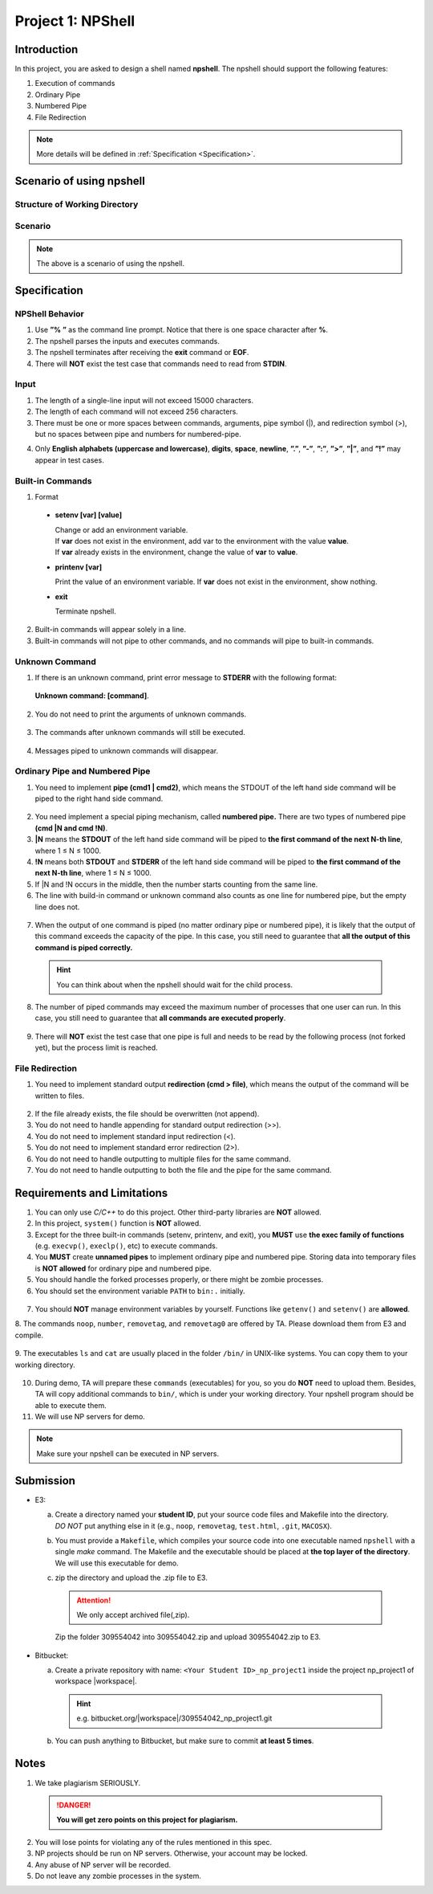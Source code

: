 Project 1: NPShell
==================

Introduction
------------
In this project, you are asked to design a shell named **npshell**. The npshell should support the
following features:

1. Execution of commands
2. Ordinary Pipe
3. Numbered Pipe
4. File Redirection

.. note::
  More details will be defined in :ref:`Specification <Specification>`.



Scenario of using npshell
-------------------------

Structure of Working Directory
##############################

.. collapse:: Example:
  :open:
  
  .. code-block:: bash
      
    working_dir
    |-- bin # Executables may be added to or removed from bin/
    | |-- cat
    | |-- ls
    | |-- noop # A program that does nothing
    | |-- number # Add a number to each line of input
    | |-- removetag # Remove HTML tags and output to STDOUT
    | |-- removetag0 # Same as removetag, but outputs error messages to STDERR
    |-- test.html
    |-- npshell


Scenario
########

.. collapse:: Example: 

  .. code-block:: none

    $ ./npshell # execute your npshell
    % printenv PATH # initial PATH is bin/ and ./
    bin:.
    % setenv PATH bin # set PATH to bin/ only
    % printenv PATH
    bin
    % ls
    bin npshell test.html
    % ls bin
    cat ls noop number removetag removetag0
    % cat test.html > test1.txt
    % cat test1.txt
    <!test.html>
    <TITLE>Test</TITLE>
    <BODY>This is a <b>test</b> program
    for ras.
    </BODY>
    % removetag test.html
    Test
    This is a test program
    for ras.
    % removetag test.html > test2.txt
    % cat test2.txt
    Test
    This is a test program
    for ras.
    % removetag0 test.html
    Error: illegal tag "!test.html"
    Test
    This is a test program
    for ras.
    % removetag0 test.html > test2.txt
    Error: illegal tag "!test.html"
    % cat test2.txt
    Test
    This is a test program
    for ras.
    % removetag test.html | number
    1
    2 Test
    3 This is a test program
    4 for ras.
    5
    % removetag test.html |1 # pipe STDOUT to the first command of next line
    % number # STDIN is from the previous pipe (removetag)
    1
    2 Test
    3 This is a test program
    4 for ras.
    5
    % removetag test.html |2 # pipe STDOUT to the first command of next next line
    % ls
    bin npshell test1.txt test2.txt test.html
    % number # STDIN is from the previous pipe (removetag)
    1
    2 Test
    3 This is a test program
    4 for ras.
    5
    % removetag test.html |2 # pipe STDOUT to the first command of next next line
    % removetag test.html |1 # pipe STDOUT to the first command of next line
    # (merge with the previous one)
    % number # STDIN is from the previous pipe (both two removetag)
    1
    2 Test
    3 This is a test program
    4 for ras.
    5
    6
    7 Test
    8 This is a test program
    9 for ras.
    10
    % removetag test.html |2
    % removetag test.html |1
    % number |1
    % number
    1 1
    2 2 Test
    3 3 This is a test program
    4 4 for ras.
    5 5
    6 6
    7 7 Test
    8 8 This is a test program
    9 9 for ras.
    10 10
    % removetag test.html | number |1
    % number
    1 1
    2 2 Test
    3 3 This is a test program
    4 4 for ras.
    5 5
    % removetag test.html |2 removetag test.html |1 # number pipe may occur in middle
    % number |1 number
    1 1
    2 2 Test
    3 3 This is a test program
    4 4 for ras.
    5 5
    6 6
    7 7 Test
    8 8 This is a test program
    9 9 for ras.
    10 10
    % ls |2
    % ls
    bin npshell test1.txt test2.txt test.html
    % number > test3.txt
    % cat test3.txt
    1 bin
    2 npshell
    3 test1.txt
    4 test2.txt
    5 test.html
    % removetag0 test.html |1
    Error: illegal tag "!test.html" # output error message to STDERR
    % number
    1
    2 Test
    3 This is a test program
    4 for ras.
    5
    % removetag0 test.html !1 # pipe both STDOUT and STDERR
    # to the first command of the next line
    % number
    1 Error: illegal tag "!test.html"
    2
    3 Test
    4 This is a test program
    5 for ras.
    6
    % date
    Unknown command: [date].
    # TA manually moves the executable "date" into $working_dir/bin/
    % date
    Mon Oct 4 15:12:35 CST 2022
    % exit


.. note:: 
  The above is a scenario of using the npshell.

Specification
-------------

NPShell Behavior
################

1. Use **”% ”** as the command line prompt. Notice that there is one space character after **%**.
2. The npshell parses the inputs and executes commands.
3. The npshell terminates after receiving the **exit** command or **EOF**.
4. There will **NOT** exist the test case that commands need to read from **STDIN**.

Input
#####

1. The length of a single-line input will not exceed 15000 characters.
2. The length of each command will not exceed 256 characters.
3. There must be one or more spaces between commands, arguments, pipe symbol (|), and redirection symbol (>), but no spaces between pipe and numbers for numbered-pipe.


.. collapse:: Example:
  :open:

  .. code-block:: bash

    % ls -l | cat
    % ls > hello.txt
    % cat hello.txt |4 # no space between "|" and "4"
    % cat hello.txt !4 # no space between "!" and "4"


4. Only **English alphabets (uppercase and lowercase)**, **digits**, **space**, **newline**, **”.”**, **”-”**, **”:”**, **”>”**, **”|”**, and **”!”** may appear in test cases.

Built-in Commands
#################

1. Format
  
  - **setenv [var] [value]**

    | Change or add an environment variable.
    | If **var** does not exist in the environment, add var to the environment with the value **value**.
    | If **var** already exists in the environment, change the value of **var** to **value**.

    .. collapse:: Example:
      :open:

      .. code-block:: bash

        % setenv PATH bin # set PATH to bin
        % setenv PATH bin:npbin # set PATH to bin:npbin

  - **printenv [var]**

    Print the value of an environment variable.
    If **var** does not exist in the environment, show nothing.

    .. collapse:: Example:
      :open:

      .. code-block:: bash

        % printenv LANG
        en_US.UTF-8
        % printenv VAR1 # show nothing if the variable does not exist
        % setenv VAR1 test
        % printenv VAR1
        test

  - **exit**
    
    Terminate npshell.

2. Built-in commands will appear solely in a line.
3. Built-in commands will not pipe to other commands, and no commands will pipe to built-in commands.

Unknown Command
###############

1. If there is an unknown command, print error message to **STDERR** with the following format:

  **Unknown command: [command]**.

  .. collapse:: Example:
    :open:

    .. code-block:: bash

      % ctt
      Unknown command: [ctt].

2. You do not need to print the arguments of unknown commands.

  .. collapse:: Example:
    :open:

    .. code-block:: bash

      % ctt -n
      Unknown command: [ctt].

3. The commands after unknown commands will still be executed.

  .. collapse:: Example:
    :open:

    .. code-block:: bash

      % ctt | ls
      Unknown command: [ctt].
      bin npshell test.html

4. Messages piped to unknown commands will disappear.

  .. collapse:: Example:
    :open:

    .. code-block:: bash

      % ls | ctt
      Unknown command: [ctt].

Ordinary Pipe and Numbered Pipe
###############################

1. You need to implement **pipe (cmd1 | cmd2)**, which means the STDOUT of the left hand side command will be piped to the right hand side command.

  .. collapse:: Example:
    :open:

    .. code-block:: bash

      % ls | cat # The output of command "ls" acts as the input of command "cat"
      bin
      npshell
      test.html


2. You need implement a special piping mechanism, called **numbered pipe.** There are two types of numbered pipe **(cmd |N and cmd !N)**.
3. **|N** means the **STDOUT** of the left hand side command will be piped to **the first command of the next N-th line**, where 1 ≤ N ≤ 1000.
4. **!N** means both **STDOUT** and **STDERR** of the left hand side command will be piped to **the first command of the next N-th line**, where 1 ≤ N ≤ 1000.
5. If |N and !N occurs in the middle, then the number starts counting from the same line.
6. The line with build-in command or unknown command also counts as one line for numbered pipe, but the empty line does not.

  .. collapse:: Example:
    :open:

    .. code-block:: bash

      % ls |2
      % ctt
      Unknown command: [ctt].
      % cat # The output of command "ls" acts as the input of command "cat"
      bin
      npshell
      test.html
      % ls |2
      % setenv PATH bin
      % # Press Enter
      % cat # The output of command "ls" acts as the input of command "cat"
      bin
      npshell
      test.html

7. When the output of one command is piped (no matter ordinary pipe or numbered pipe), it is likely that the output of this command exceeds the capacity of the pipe. In this case, you still need to guarantee that **all the output of this command is piped correctly.**

  .. collapse:: Example:
    :open:

    .. code-block:: bash

      % cat large_file.txt | number # All output of "cat" should be piped correctly
      <many outputs...>
      % cat large_file.txt |1 # All output of "cat" should be piped correctly
      % number
      <many outputs...>
  
  .. hint::
    You can think about when the npshell should wait for the child process.

8. The number of piped commands may exceed the maximum number of processes that one user can run. In this case, you still need to guarantee that **all commands are executed properly**.

  .. collapse:: Example:
    :open:

    .. code-block:: bash

      # Suppose the process limit is 512 and there are 1000 "cat" in one line.
      # All commands in this line should be executed properly.
      % ls | cat | cat ...... | cat
      bin
      npshell
      test.html

9. There will **NOT** exist the test case that one pipe is full and needs to be read by the following process (not forked yet), but the process limit is reached.


File Redirection
################

1. You need to implement standard output **redirection (cmd > file)**, which means the output of the command will be written to files.

  .. collapse:: Example:
    :open:

    .. code-block:: bash

      # The output of command "ls" is redirected to file "hello.txt"
      % ls > hello.txt
      % cat hello.txt
      bin
      npshell
      test.html

2. If the file already exists, the file should be overwritten (not append).
3. You do not need to handle appending for standard output redirection (>>).
4. You do not need to implement standard input redirection (<).
5. You do not need to implement standard error redirection (2>).
6. You do not need to handle outputting to multiple files for the same command.
7. You do not need to handle outputting to both the file and the pipe for the same command.

  .. collapse:: Example:
    :open:

    .. code-block:: bash

      % ls > f1.txt > f2.txt # This will not happen
      % ls > hello.txt | cat # This will not happen
      % ls > hello.txt |2 # This will not happen
      % cat f1.txt | number > f2.txt # This may happen

Requirements and Limitations
----------------------------

1. You can only use `C/C++` to do this project. Other third-party libraries are **NOT** allowed.
2. In this project, ``system()`` function is **NOT** allowed.
3. Except for the three built-in commands (setenv, printenv, and exit), you **MUST** use **the exec family of functions** (e.g. ``execvp()``, ``execlp()``, etc) to execute commands.
4. You **MUST** create **unnamed pipes** to implement ordinary pipe and numbered pipe. Storing data into temporary files is **NOT allowed** for ordinary pipe and numbered pipe.
5. You should handle the forked processes properly, or there might be zombie processes.
6. You should set the environment variable ``PATH`` to ``bin:.`` initially.

  .. collapse:: Example:
    :open:

    .. code-block:: bash

      $ ./npshell # execute your npshell
      % printenv PATH # initial PATH is bin/ and ./
      bin:.

7. You should **NOT** manage environment variables by yourself. Functions like ``getenv()`` and ``setenv()`` are **allowed**.
8. The commands ``noop``, ``number``, ``removetag``, and ``removetag0`` are offered by TA. Please
download them from E3 and compile.

  .. collapse:: Example:
    :open:

    .. code-block:: bash

      g++ noop.cpp -o $working_dir/bin/noop

9. The executables ``ls`` and ``cat`` are usually placed in the folder ``/bin/`` in UNIX-like systems. You
can copy them to your working directory.

  .. collapse:: Example:
    :open:

    .. code-block:: bash

      cp /bin/ls /bin/cat $working_dir/bin/

10. During demo, TA will prepare these ``commands`` (executables) for you, so you do **NOT** need to upload them. Besides, TA will copy additional commands to ``bin/``, which is under your working directory. Your npshell program should be able to execute them.
11. We will use NP servers for demo. 

.. note:: 
  Make sure your npshell can be executed in NP servers.


Submission
----------

- E3:

  a. | Create a directory named your **student ID**, put your source code files and Makefile into the directory.
     | `DO NOT` put anything else in it (e.g., ``noop``, ``removetag``, ``test.html``, ``.git``, ``MACOSX``).
  b. You must provide a ``Makefile``, which compiles your source code into one executable named ``npshell`` with a single `make` command. The Makefile and the executable should be placed at **the top layer of the directory**. We will use this executable for demo.
  c. zip the directory and upload the .zip file to E3.
  
    .. attention:: 
       We only accept archived file(,zip).

    .. collapse:: Example:
      :open:

      .. code-block:: bash

        309554042
        |-- Makefile
        |-- npshell.cpp
        |...
    
    Zip the folder 309554042 into 309554042.zip and upload 309554042.zip to E3.

- Bitbucket:

  a. Create a private repository with name: ``<Your Student ID>_np_project1`` inside the project np_project1 of workspace |workspace|.

    .. hint:: 

      e.g. bitbucket.org/|workspace|/309554042_np_project1.git
  
  b. You can push anything to Bitbucket, but make sure to commit **at least 5 times**.

Notes
-----

1. We take plagiarism SERIOUSLY. 
  .. danger::

    **You will get zero points on this project for plagiarism.**

2. You will lose points for violating any of the rules mentioned in this spec.
3. NP projects should be run on NP servers. Otherwise, your account may be locked.
4. Any abuse of NP server will be recorded.
5. Do not leave any zombie processes in the system.